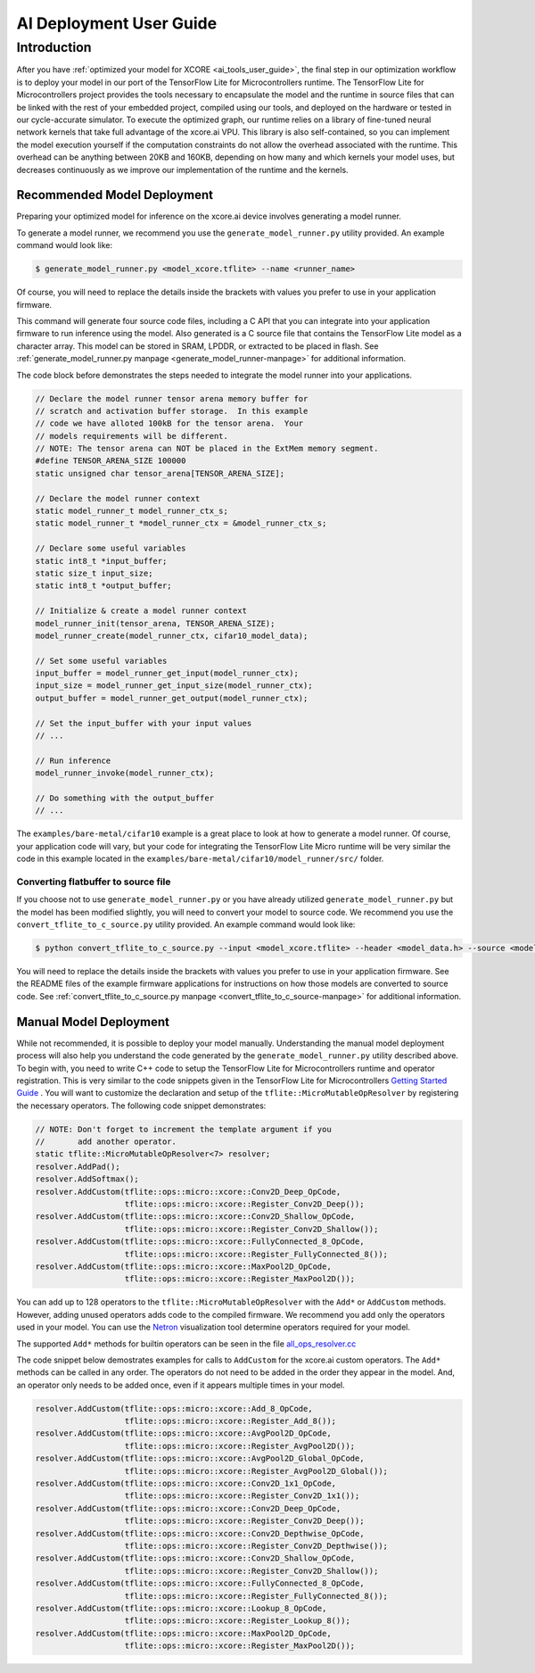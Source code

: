 .. _ai_deployment_user_guide:

########################
AI Deployment User Guide
########################

************
Introduction
************

After you have :ref:`optimized your model for XCORE <ai_tools_user_guide>`, the final step in our optimization workflow is to deploy your model in our port of the TensorFlow Lite for Microcontrollers runtime. The TensorFlow Lite for Microcontrollers project provides the tools necessary to encapsulate the model and the runtime in source files that can be linked with the rest of your embedded project, compiled using our tools, and deployed on the hardware or tested in our cycle-accurate simulator. To execute the optimized graph, our runtime relies on a library of fine-tuned neural network kernels that take full advantage of the xcore.ai VPU. This library is also self-contained, so you can implement the model execution yourself if the computation constraints do not allow the overhead associated with the runtime. This overhead can be anything between 20KB and 160KB, depending on how many and which kernels your model uses, but decreases continuously as we improve our implementation of the runtime and the kernels.

Recommended Model Deployment
============================

Preparing your optimized model for inference on the xcore.ai device involves generating a model runner.

To generate a model runner, we recommend you use the ``generate_model_runner.py`` utility provided.  An example command would look like:

.. code-block:: console

    $ generate_model_runner.py <model_xcore.tflite> --name <runner_name>

Of course, you will need to replace the details inside the brackets with values you prefer to use in your application firmware.  

This command will generate four source code files, including a C API that you can integrate into your application firmware to run inference using the model.  Also generated is a C source file that contains the TensorFlow Lite model as a character array.  This model can be stored in SRAM, LPDDR, or extracted to be placed in flash.  See :ref:`generate_model_runner.py manpage <generate_model_runner-manpage>` for additional information.

The code block before demonstrates the steps needed to integrate the model runner into your applications.

.. code-block:: c

    // Declare the model runner tensor arena memory buffer for 
    // scratch and activation buffer storage.  In this example
    // code we have alloted 100kB for the tensor arena.  Your
    // models requirements will be different.
    // NOTE: The tensor arena can NOT be placed in the ExtMem memory segment.
    #define TENSOR_ARENA_SIZE 100000
    static unsigned char tensor_arena[TENSOR_ARENA_SIZE];

    // Declare the model runner context
    static model_runner_t model_runner_ctx_s;
    static model_runner_t *model_runner_ctx = &model_runner_ctx_s;

    // Declare some useful variables
    static int8_t *input_buffer;
    static size_t input_size;
    static int8_t *output_buffer;

    // Initialize & create a model runner context
    model_runner_init(tensor_arena, TENSOR_ARENA_SIZE);
    model_runner_create(model_runner_ctx, cifar10_model_data);

    // Set some useful variables
    input_buffer = model_runner_get_input(model_runner_ctx);
    input_size = model_runner_get_input_size(model_runner_ctx);
    output_buffer = model_runner_get_output(model_runner_ctx);

    // Set the input_buffer with your input values
    // ...

    // Run inference
    model_runner_invoke(model_runner_ctx);
    
    // Do something with the output_buffer
    // ...

The ``examples/bare-metal/cifar10`` example is a great place to look at how to generate a model runner.  Of course, your application code will vary, but your code for integrating the TensorFlow Lite Micro runtime will be very similar the code in this example located in the ``examples/bare-metal/cifar10/model_runner/src/`` folder.

Converting flatbuffer to source file
------------------------------------

If you choose not to use ``generate_model_runner.py`` or you have already utilized ``generate_model_runner.py`` but the model has been modified slightly, you will need to convert your model to source code.  We recommend you use the ``convert_tflite_to_c_source.py`` utility provided.  An example command would look like:

.. code-block:: console

    $ python convert_tflite_to_c_source.py --input <model_xcore.tflite> --header <model_data.h> --source <model_data.c> --variable-name <model> --include-guard <MODEL_H_>

You will need to replace the details inside the brackets with values you prefer to use in your application firmware.  See the README files of the example firmware applications for instructions on how those models are converted to source code. See :ref:`convert_tflite_to_c_source.py manpage <convert_tflite_to_c_source-manpage>` for additional information.

Manual Model Deployment
=======================

While not recommended, it is possible to deploy your model manually.  Understanding the manual model deployment process will also help you understand the code generated by the ``generate_model_runner.py`` utility described above.  To begin with, you need to write C++ code to setup the TensorFlow Lite for Microcontrollers runtime and operator registration.  This is very similar to the code snippets given in the TensorFlow Lite for Microcontrollers `Getting Started Guide <https://www.tensorflow.org/lite/microcontrollers/get_started>`_ .  You will want to customize the declaration and setup of the ``tflite::MicroMutableOpResolver`` by registering the necessary operators.  The following code snippet demonstrates:

.. code-block:: cpp

    // NOTE: Don't forget to increment the template argument if you
    //       add another operator.
    static tflite::MicroMutableOpResolver<7> resolver;
    resolver.AddPad();
    resolver.AddSoftmax();
    resolver.AddCustom(tflite::ops::micro::xcore::Conv2D_Deep_OpCode,
                       tflite::ops::micro::xcore::Register_Conv2D_Deep());
    resolver.AddCustom(tflite::ops::micro::xcore::Conv2D_Shallow_OpCode,
                       tflite::ops::micro::xcore::Register_Conv2D_Shallow());
    resolver.AddCustom(tflite::ops::micro::xcore::FullyConnected_8_OpCode,
                       tflite::ops::micro::xcore::Register_FullyConnected_8());
    resolver.AddCustom(tflite::ops::micro::xcore::MaxPool2D_OpCode,
                       tflite::ops::micro::xcore::Register_MaxPool2D());

You can add up to 128 operators to the ``tflite::MicroMutableOpResolver`` with the ``Add*`` or ``AddCustom`` methods.  However, adding unused operators adds code to the compiled firmware.  We recommend you add only the operators used in your model.  You can use the `Netron <https://lutzroeder.github.io/netron/>`_ visualization tool determine operators required for your model.

The supported ``Add*`` methods for builtin operators can be seen in the file `all_ops_resolver.cc <https://github.com/tensorflow/tflite-micro/blob/main/tensorflow/lite/micro/all_ops_resolver.cc>`_

The code snippet below demostrates examples for calls to ``AddCustom`` for the xcore.ai custom operators.  The ``Add*`` methods can be called in any order.  The operators do not need to be added in the order they appear in the model.  And, an operator only needs to be added once, even if it appears multiple times in your model.

.. code-block:: cpp

    resolver.AddCustom(tflite::ops::micro::xcore::Add_8_OpCode,
                       tflite::ops::micro::xcore::Register_Add_8());
    resolver.AddCustom(tflite::ops::micro::xcore::AvgPool2D_OpCode,
                       tflite::ops::micro::xcore::Register_AvgPool2D());
    resolver.AddCustom(tflite::ops::micro::xcore::AvgPool2D_Global_OpCode,
                       tflite::ops::micro::xcore::Register_AvgPool2D_Global());
    resolver.AddCustom(tflite::ops::micro::xcore::Conv2D_1x1_OpCode,
                       tflite::ops::micro::xcore::Register_Conv2D_1x1());
    resolver.AddCustom(tflite::ops::micro::xcore::Conv2D_Deep_OpCode,
                       tflite::ops::micro::xcore::Register_Conv2D_Deep());
    resolver.AddCustom(tflite::ops::micro::xcore::Conv2D_Depthwise_OpCode,
                       tflite::ops::micro::xcore::Register_Conv2D_Depthwise());
    resolver.AddCustom(tflite::ops::micro::xcore::Conv2D_Shallow_OpCode,
                       tflite::ops::micro::xcore::Register_Conv2D_Shallow());
    resolver.AddCustom(tflite::ops::micro::xcore::FullyConnected_8_OpCode,
                       tflite::ops::micro::xcore::Register_FullyConnected_8());
    resolver.AddCustom(tflite::ops::micro::xcore::Lookup_8_OpCode,
                       tflite::ops::micro::xcore::Register_Lookup_8());
    resolver.AddCustom(tflite::ops::micro::xcore::MaxPool2D_OpCode,
                       tflite::ops::micro::xcore::Register_MaxPool2D());
